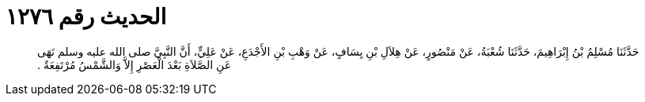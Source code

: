 
= الحديث رقم ١٢٧٦

[quote.hadith]
حَدَّثَنَا مُسْلِمُ بْنُ إِبْرَاهِيمَ، حَدَّثَنَا شُعْبَةُ، عَنْ مَنْصُورٍ، عَنْ هِلاَلِ بْنِ يِسَافٍ، عَنْ وَهْبِ بْنِ الأَجْدَعِ، عَنْ عَلِيٍّ، أَنَّ النَّبِيَّ صلى الله عليه وسلم نَهَى عَنِ الصَّلاَةِ بَعْدَ الْعَصْرِ إِلاَّ وَالشَّمْسُ مُرْتَفِعَةٌ ‏.‏